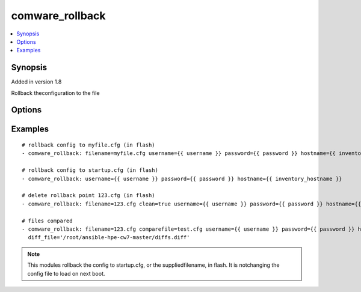 .. _comware_rollback:


comware_rollback
++++++++++++++++++++++++++++

.. contents::
   :local:
   :depth: 1


Synopsis
--------

Added in version 1.8

Rollback theconfiguration to the file

Options
-------

.. raw:: html

    <table border=1 cellpadding=4>
    <tr>
    <th class="head">parameter</th>
    <th class="head">required</th>
    <th class="head">default</th>
    <th class="head">choices</th>
    <th class="head">comments</th>
    </tr><tr style="text-align:center">
        <td style="vertical-align:middle">filename</td>
        <td style="vertical-align:middle">no</td>
        <td style="vertical-align:middle">startup.cfg</td>
        <td style="vertical-align:middle"></td>
        <td style="vertical-align:middle;text-align:left">Name of file that will be used when rollback the conifg to flash.</td>
    </tr>
    <tr style="text-align:center">
        <td style="vertical-align:middle">comparefile</td>
        <td style="vertical-align:middle">no</td>
        <td style="vertical-align:middle"></td>
        <td style="vertical-align:middle"></td>
        <td style="vertical-align:middle;text-align:left">Name of file that will be used when compared with filename file.               if not set, no compared action executed.</td>
    </tr>
    <tr style="text-align:center">
        <td style="vertical-align:middle">clean</td>
        <td style="vertical-align:middle">no</td>
        <td style="vertical-align:middle">false</td>
        <td style="vertical-align:middle;text-align:left"><ul style="margin:0;"><li>true</li><li>false</li></td></td>
        <td style="vertical-align:middle;text-align:left">delete the rollback point</td>
    </tr>
    <tr style="text-align:center">
        <td style="vertical-align:middle">diff_file</td>
        <td style="vertical-align:middle">no</td>
        <td style="vertical-align:middle"></td>
        <td style="vertical-align:middle"></td>
        <td style="vertical-align:middle;text-align:left">File that will be used to store the diffs.  Relative path is              location of ansible playbook. If not set, no diffs are saved.</td>
    </tr>
    <tr style="text-align:center">
        <td style="vertical-align:middle">hostname</td>
        <td style="vertical-align:middle">yes</td>
        <td style="vertical-align:middle"></td>
        <td style="vertical-align:middle"></td>
        <td style="vertical-align:middle;text-align:left">IP Address or hostname of the Comware 7 device that has              NETCONF enabled</td>
    </tr>
    <tr style="text-align:center">
        <td style="vertical-align:middle">username</td>
        <td style="vertical-align:middle">yes</td>
        <td style="vertical-align:middle"></td>
        <td style="vertical-align:middle"></td>
        <td style="vertical-align:middle;text-align:left">Username used to login to the switch</td>
    </tr>
    <tr style="text-align:center">
        <td style="vertical-align:middle">password</td>
        <td style="vertical-align:middle">yes</td>
        <td style="vertical-align:middle"></td>
        <td style="vertical-align:middle"></td>
        <td style="vertical-align:middle;text-align:left">Password used to login to the switch</td>
    </tr>
    <tr style="text-align:center">
        <td style="vertical-align:middle">port</td>
        <td style="vertical-align:middle">no</td>
        <td style="vertical-align:middle">830</td>
        <td style="vertical-align:middle"></td>
        <td style="vertical-align:middle;text-align:left">NETCONF port number</td>
    </tr>
    <tr style="text-align:center">
        <td style="vertical-align:middle">look_for_keys</td>
        <td style="vertical-align:middle">no</td>
        <td style="vertical-align:middle">False</td>
        <td style="vertical-align:middle"></td>
        <td style="vertical-align:middle;text-align:left">Whether searching for discoverable private key files in ~/.ssh/</td>
    </tr>
    </table><br>


Examples
--------

.. raw:: html

    <br/>


::

    
        
    # rollback config to myfile.cfg (in flash)
    - comware_rollback: filename=myfile.cfg username={{ username }} password={{ password }} hostname={{ inventory_hostname }}
    
    # rollback config to startup.cfg (in flash)
    - comware_rollback: username={{ username }} password={{ password }} hostname={{ inventory_hostname }}
    
    # delete rollback point 123.cfg (in flash)
    - comware_rollback: filename=123.cfg clean=true username={{ username }} password={{ password }} hostname={{ inventory_hostname }}
    
    # files compared
    - comware_rollback: filename=123.cfg comparefile=test.cfg username={{ username }} password={{ password }} hostname={{ inventory_hostname }}
      diff_file='/root/ansible-hpe-cw7-master/diffs.diff'

    



.. note:: This modules rollback the config to startup.cfg, or the suppliedfilename, in flash. It is notchanging the config file to load on next boot.